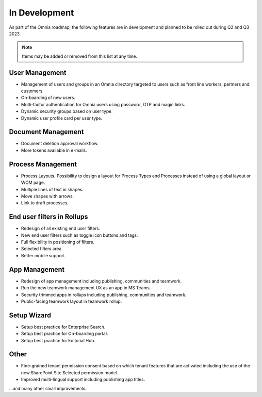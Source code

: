 In Development
===========================================

As part of the Omnia roadmap, the following features are in development and planned to be rolled out during Q2 and Q3 2023.

.. note:: Items may be added or removed from this list at any time.

User Management
---------------------------------------------

* Management of users and groups in an Omnia directory targeted to users such as front line workers, partners and customers.
* On-boarding of new users.
* Multi-factor authentication for Omnia users using password, OTP and magic links.
* Dynamic security groups based on user type.
* Dynamic user profile card per user type.

Document Management
---------------------------------------------

* Document deletion approval workflow.
* More tokens available in e-mails. 

Process Management
---------------------------------------------

* Process Layouts. Possibility to design a layout for Process Types and Processes instead of using a global layout or WCM page.
* Multiple lines of text in shapes.
* Move shapes with arrows.
* Link to draft processes.

End user filters in Rollups
---------------------------------------------

* Redesign of all existing end user filters.
* New end user filters such as toggle icon buttons and tags.
* Full flexibility in positioning of filters.
* Selected filters area.
* Better mobile support.

App Management
---------------------------------------------

* Redesign of app management including publishing, communities and teamwork.
* Run the new teamwork management UX as an app in MS Teams.
* Security trimmed apps in rollups including publishing, communities and teamwork.
* Public-facing teamwork layout in teamwork rollup.

Setup Wizard
---------------------------------------------

* Setup best practice for Enterprise Search.
* Setup best practice for On-boarding portal.
* Setup best practice for Editorial Hub.

Other
----------------------------------------------

* Fine-grained tenant permission consent based on which tenant features that are activated including the use of the new SharePoint Site Selected permission model.
* Improved multi-lingual support including publishing app titles.

...and many other small improvements.
